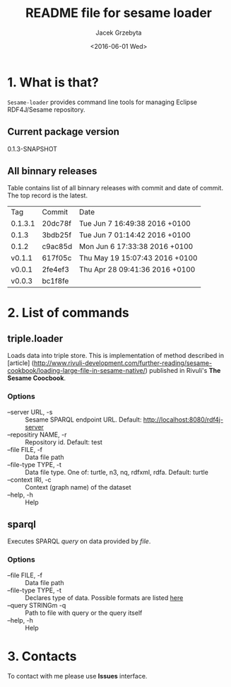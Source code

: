 #+title: README file for sesame loader
#+author: Jacek Grzebyta
#+date: <2016-06-01 Wed>
#+startup: showall

* 1. What is that?

=Sesame-loader= provides command line tools for managing Eclipse RDF4J/Sesame repository.

** Current package version

#+name: get-version
#+begin_src shell :exports results :results output raw drawer
version=$(gawk '{match($0,/^ *:version \"(.*)\"/,mt);if (mt[0]!=""){print mt[1]} }' build.boot)
echo ${version}
#+end_src

#+RESULTS: get-version
:RESULTS:
0.1.3-SNAPSHOT
:END:

** All binnary releases
#+name: list-tags
#+begin_src shell :exports results :results output replace table
echo "Tag | Commit | Date "
git tag --format="%(refname:strip=2), %(objectname:short), %(committerdate)" --sort="-committerdate"
#+end_src

Table contains list of all binnary releases with commit and date of commit. The top record is the latest.

#+RESULTS: list-tags
| Tag     | Commit  | Date                           |
| 0.1.3.1 | 20dc78f | Tue Jun 7 16:49:38 2016 +0100  |
| 0.1.3   | 3bdb25f | Tue Jun 7 01:14:42 2016 +0100  |
| 0.1.2   | c9ac85d | Mon Jun 6 17:33:38 2016 +0100  |
| v0.1.1  | 617f05c | Thu May 19 15:07:43 2016 +0100 |
| v0.0.1  | 2fe4ef3 | Thu Apr 28 09:41:36 2016 +0100 |
| v0.0.3  | bc1f8fe |                                |



* 2. List of commands
** triple.loader
Loads data into triple store.
This is implementation of method described in [article] (http://www.rivuli-development.com/further-reading/sesame-cookbook/loading-large-file-in-sesame-native/) published in Rivuli's *The Sesame Coocbook*.


#+begin_src shell :exports source
java -cp triple-loader-0.1.1-SNAPSHOT-standalone.jar triple.loader [options]
#+end_src

*** Options
    - --server URL, -s :: Sesame SPARQL endpoint URL. Default: http://localhost:8080/rdf4j-server                  
    - --repositiry NAME, -r :: Repository id. Default: test
    - --file FILE, -f :: Data file path                                       
    - --file-type TYPE, -t :: Data file type. One of: turtle, n3, nq, rdfxml, rdfa. Default: turtle
    - --context IRI, -c :: Context (graph name) of the dataset
    - --help, -h :: Help
** sparql
Executes SPARQL /query/ on data provided by /file/.  

#+begin_src sh :exports source
java -cp triple-loader-0.1.1-SNAPSHOT-standalone.jar sparql [options]
#+end_src

*** Options
    - --file FILE, -f :: Data file path 
    - --file-type TYPE, -t :: Declares type of data. Possible formats are listed [[#user-content-options][here]]
    - --query STRINGm -q :: Path to file with query or the query itself
    - --help, -h :: Help
* 3. Contacts
To contact with me please use *Issues* interface.
